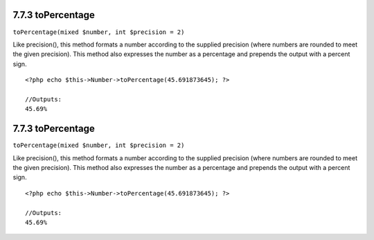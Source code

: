7.7.3 toPercentage
------------------

``toPercentage(mixed $number, int $precision = 2)``

Like precision(), this method formats a number according to the
supplied precision (where numbers are rounded to meet the given
precision). This method also expresses the number as a percentage
and prepends the output with a percent sign.

::

    <?php echo $this->Number->toPercentage(45.691873645); ?>
     
    //Outputs: 
    45.69%

7.7.3 toPercentage
------------------

``toPercentage(mixed $number, int $precision = 2)``

Like precision(), this method formats a number according to the
supplied precision (where numbers are rounded to meet the given
precision). This method also expresses the number as a percentage
and prepends the output with a percent sign.

::

    <?php echo $this->Number->toPercentage(45.691873645); ?>
     
    //Outputs: 
    45.69%
